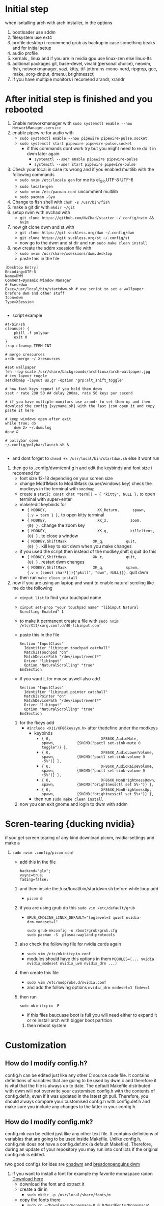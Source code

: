 * Initial step 
when isntalling arch with arch installer, in the options 
  1. bootloader use sddm
  2. filesystem use ext4
  3. profile desktop i recommend grub as backup in case something beaks and for initial setup
  4. audio profile
  5. kernals , linux and if you are in nvidia gpu use linux-zen else linux-lts
  6. aditional packages git, base-devel, vivaldi(personal choice), neovim, fish, networkmanager, yazi, kitty, ttf-jetbrains-mono-nerd, ripgrep, gcc, make, xorg-xinput, dmenu, brightnessctl
  7. if you have multiple monitors i recomend arandr, xrandr 
* After initial step is finished and you rebooted 
  1. Enable networkmanager with ~sudo systemctl enable --now NetworkManager.service~
  2. enable pipewire for audio with 
     - ~sudo systemctl enable --now pipewire pipewire-pulse.socket~
     - ~sudo systemctl start pipewire pipewire-pulse.socket~
       * if this commands dont work try but you might need to re do it in dwm later again
         - ~systemctl --user enable pipewire pipewire-pulse~
         - ~systemctl --user start pipewire pipewire-pulse~
  3. Check your local in case its wrong and if you enabled multilib with the following commands
     - ~sudo nvim /etc/locale.gen~ for me its  el_GR.UTF-8 UTF-8
     - ~sudo locale-gen~
     - ~sudo nvim /etc/pacman.conf~ uncomment multilib
     - ~sudo pacman -Syu~
  4. Change to fish shell with ~chsh -s /usr/bin/fish~
  5. make a git dir with ~mkdir ~/git~
  6. setup nvim with nvchad with 
     - ~git clone https://github.com/NvChad/starter ~/.config/nvim && nvim~
  7. now git clone dwm and st with 
     - ~git clone https://git.suckless.org/dwm ~/.config/dwm~
     - ~git clone https://git.suckless.org/st ~/.config/st~
     - now go to the dwm and st dir and run ~sudo make clean install~
  8. now create the sddm xsession file with 
     - ~sudo nvim /usr/share/xsessions/dwm.desktop~
     - paste this in the file 
  #+begin_src shell
  [Desktop Entry]
  Encoding=UTF-8
  Name=DWM
  Comment=Dynamic Window Manager
  # Exec=dwm
  Exec=/usr/local/bin/startdwm.sh # use script to set a wallpaper brefore dwm and other stuff
  Icon=dwm
  Type=XSession

  #+end_src
  * script example
  #+begin_src shell
  #!/bin/sh
  cleanup() {
      pkill -f polybar
      exit 0
  }
  trap cleanup TERM INT

  # merge xresources
  xrdb -merge ~/.Xresources

  #set wallpaper
  feh --bg-scale /usr/share/backgrounds/archlinux/arch-wallpaper.jpg 
  # key layout toggle
  setxkbmap -layout us,gr -option 'grp:alt_shift_toggle' 

  # how fast keys repeat if you hold them down
  xset r rate 200 50 ## delay 200ms, rate 50 keys per second

  # if you have multiple monitors use arandr to set them up and then download the config {xyzname.sh} with the last icon open it and copy paste it here 

  # keep windows open after exit
  while true; do
      dwm 2> ~/.dwm.log
  done &

  # pollybar open 
  ~/.config/polybar/launch.sh &

  #+end_src
  * and dont forget to ~chmod +x /usr/local/bin/startdwm.sh~ else it wont run
  9. then go to .config/dwm/config.h and edit the keybinds and font size i recomend for 
     - font size 12-18 depending on your screen size
     - change Mod1Mask to Mod4Mask (super/windows key) check the modkeys in the terminal with ~xmodmap~
     - create a ~static const chat *term[] = { "kitty", NULL };~ to open terminal with super+enter
     - make/edit keybinds for
       * ~{ MODKEY,                       XK_Return,      spawn,          {.v = term } },~ to open kitty terminal
       * ~{ MODKEY,                       XK_z,          zoom,          {0} },~ change the zoom key
       * ~{ MODKEY,                       XK_q,          killclient,          {0} },~ to close a window
       * ~{ MODKEY,ShiftMask            XK_q,          quit,          {0} },~ kill key to exit dwm when you make changes
     - if you used the script then instead of the modkey,shift q quit do this 
       * ~{ MODKEY,ShiftMask            XK_r,          quit,          {0} },~ restart dwm changes 
       * ~{ MODKEY,ShiftMask            XK_q,          spawn,          {.v = (const char*[]){"pkill", "dwm", NULL}}},~ quit dwm
     - then run ~make clean install~
  10. now if you are using an laptop and want to enable natural scroling like me do the following
     - ~xinput list~ to find your touchpad name
     - ~xinput set-prop "your touchpad name" "libinput Natural Scrolling Enabled" 1~
     - to make it permanent create a file with ~sudo nvim /etc/X11/xorg.conf.d/40-libinput.conf~
     - paste this in the file 
       #+begin_src shell
       Section "InputClass"
         Identifier "libinput touchpad catchall"
         MatchIsTouchpad "on"
         MatchDevicePath "/dev/input/event*"
         Driver "libinput"
         Option "NaturalScrolling" "true"
       EndSection
       #+end_src
     - if you want it for mouse aswell also add
       #+begin_src shell
       Section "InputClass"
         Identifier "libinput pointer catchall"
         MatchIsPointer "on"
         MatchDevicePath "/dev/input/event*"
         Driver "libinput"
         Option "NaturalScrolling" "true"
       EndSection
       #+end_src
   11. for the fkeys add 
       - ~#include <X11/XF86keysym.h>~ after thedefine under the modkeys 
         * keybinds
           - ~{ 0,                       XF86XK_AudioMute,          spawn,          {SHCMD("pactl set-sink-mute 0 toggle")} },~
           - ~{ 0,                       XF86XK_AudioLowerVolume,   spawn,          {SHCMD("pactl set-sink-volume 0 -5%")} },~
           - ~{ 0,                       XF86XK_AudioRaiseVolume,   spawn,          {SHCMD("pactl set-sink-volume 0 +5%")} },~
           - ~{ 0,                       XF86XK_MonBrightnessDown,  spawn,          {SHCMD("brightnessctl set 5%-")} },~
           - ~{ 0,                       XF86XK_MonBrightnessUp,    spawn,          {SHCMD("brightnessctl set 5%+")} },~
         - then run ~sudo make clean install~
   12. now you can exit gnome and login to dwm with sddm
* Scren-tearing {ducking nvidia}
if you get screen tearing of any kind download picom, nvidia-settings and make a
    1. ~sudo nvim .config/picom.conf~
       - add this in the file 
         #+begin_src shell
         backend="glx";
         vsync=true;
         fading=false;
         #+end_src
     2. and then inside the  /usr/local/bin/startdwm.sh before while loop add 
        - ~picom &~
     3. if you are using grub do this  ~sudo vim /etc/default/grub~
        - ~GRUB_CMDLINE_LINUX_DEFAULT="loglevel=3 quiet nvidia-drm.modeset=1"~
          #+begin_src shell
sudo grub-mkconfig -o /boot/grub/grub.cfg
sudo pacman -S  plasma-wayland-protocols
          #+end_src
     4. also check the following file for nvidia cards again
        - ~sudo vim /etc/mkinitcpio.conf~
        - modules should have this options in them ~MODULES=(... nvidia nvidia_modeset nvidia_uvm nvidia_drm ...)~
     5. then create this file
        - ~sudo vim /etc/modprobe.d/nvidia.conf~
        - and add the following options ~nvidia_drm modeset=1 fbdev=1~
     6. then run
        #+begin_src shell
        sudo mkinitcpio -P
        #+end_src
        - if this files baucuase boot is full you will need either to expand it or re install arch with bigger boot partition
      7. then reboot system
* Customization

** How do I modify config.h?
config.h can be edited just like any other C source code file.
It contains definitions of variables that are going to be used by dwm.c 
and therefore it is vital that the file is always up to date. The default 
Makefile distributed with dwm will not overwrite your customised config.h 
with the contents of config.def.h, even if it was updated in the latest git pull.
Therefore, you should always compare your customised config.h with config.def.h 
and make sure you include any changes to the latter in your config.h.

** How do I modify config.mk?
config.mk can be edited just like any other text file.
It contains definitions of variables that are going to 
be used inside Makefile. Unlike config.h, config.mk does 
not have a config.def.mk (a default Makefile). Therefore,
during an update of your repository you may run into 
conflicts if the original config.mk is edited.

two good configs for ides are [[https://github.com/siduck/chadwm][chadwm]] and [[https://github.com/BreadOnPenguins/dwm][breadonpenguins dwm]]
  1. if you want to install a font for example my favorite monaspace radon [[https://github.com/githubnext/monaspace#monaspace][Download here]]
     - download the font and extract it
     - create a dir in 
       * ~sudo mkdir -p /usr/local/share/fonts/m~
     - copy the fonts there 
       * ~sudo cp ~/Downloads/monaspace-0.0.0/NerdFonts/Monaspace\ Radon/* /usr/local/share/fonts/m/~
     - then run ~fc-cache -fv~
     - change the font in config.h 
       * ~static const char *fonts[] = { "MonaspaceRadonNF:size=14" };~
     - then run ~sudo make clean install~
     - and reboot system
  2. open aplication in specific workspace
     - go to config.h and add in rules section for example for firefox
       * ~{ "Vivaldi-stable",  NULL,       NULL,       1 << 0,       0,           -1 },~
     - then run ~sudo make clean install~
     - now firefox will open in workspace 1
     - or for kitty terminal
       * ~{ "kitty",  NULL,       NULL,       1 << 1,       0,           -1 },~
     - then run ~sudo make clean install~
   3. make custom open commands example rofi 
        - go to config.h and add in commands section
          * ~static const char *rofi[] = { "rofi", "-show", "drun", "-theme", "~~/.config/rofi/config.rasi" NULL };~
        - then in keybinds section add
          * ~{ MODKEY,                       XK_d,          spawn,          {.v = rofi } },~
        - then run ~sudo make clean install~
          
if we don't want any window class to be treated in a special way, we need to 
initialize rules with at least one element:
#+begin_src shell
static Rule rules[] = {
	/* class      instance    title       tags mask     isfloating   monitor */
	{ NULL,       NULL,       NULL,       0,            False,       -1 },
};
#+end_src

** Patches 
Patches are custom codes from dwm users to make dwm better {less patches == less change it breaks and its more stable} but if you want to add some cool features you can use them
how to use them 
*Note that many patches make changes config.def.h instead of config.h. Either move those changes also to config.h, or add rm config.h to the clean target in the Makefile.*
  1. go to [[https://dwm.suckless.org/patches/][patches site]] and find the patch you want
  2. download the patch file
  3. go to your dwm dir in .config/dwm
  4. crate a patches dir with ~mkdir patches~
  5. move your patches or install them there
  6. run ~patch -p1 < /path/to/patch/file~
     - bettter way to be able to check for errors undo patches etc is to use 
       * ~git apply --check --verbose /path/to/patch/file~
         - --check will see what will happen if we apply the patch so if we have an error we can see it
         - if you get an error change --check to --reject and it will create a .rej file with the changes that didnt apply so you can manually add them to the config.h
  7. if it gives you an error read it carefully and see what is wrong usually its a missing ; or , or something small
  8. then run ~sudo make clean install~
  9. then restart dwm with super+shift+r
    
- *When patching i recommend to have 2 backups 1 of the original dwm so you can see where the the diff correct locations are meant to go and a 2 one that you will make after each patch so if something breaks you can go back to the last working version*
  
- *You should first make patches that change major behaivor of the wm and then visual ones since visual once have less change of breaking and are less important*
    
*** my patches listed by priority
***** Alternative/extra to the ones billow
- https://dwm.suckless.org/patches/xresources/ #merge .xresources on start alternative to xrdb patch with extra that you can cange more stuff then just colors
- https://dwm.suckless.org/patches/windowfollow/ #alternative window following behavior to viewontag patch
- https://dwm.suckless.org/patches/mpdcontrol/ #mpd server controls for keybinds
- https://dwm.suckless.org/patches/decoration_hints/ #make dwm respect if some apps dont want borders cause it can cause issues like vlv, chromium, etc
- https://dwm.suckless.org/patches/canfocusfloating/ #skip floating windows when you cycle focus when enabled
- https://dwm.suckless.org/patches/tag-previews/ #preview workspaces by hovering dwm bar with mouse or dwmblocks bar {i dont think this will work with polybar or non dwmbars}
- https://dwm.suckless.org/patches/notitle/ #no titlebar
- https://dwm.suckless.org/patches/moveontagmon/ #move floating window if monitor is changed
- https://dwm.suckless.org/patches/floatrules/ #more advanced floating rules {can be nice if you dont use the center floating patch}
- https://dwm.suckless.org/patches/defaulttag/ #change the default tag dwm opens when it starts
- https://dwm.suckless.org/patches/colorschemes/ #alternative to xrdb and xresources patch to change colorschemes with a keybind from preset ones

***** Both laptop and desktop
- https://dwm.suckless.org/patches/gaplessgrid/ ✔️ OR https://dwm.suckless.org/patches/gridmode/ ❌ OR https://dwm.suckless.org/patches/nrowgrid/ ❌ #Grid layout for windows
- https://dwm.suckless.org/patches/attachaside/ ✔️ #when using tiled layout keep master window as master
- https://dwm.suckless.org/patches/ewmhtags/ ✔️ AND https://dwm.suckless.org/patches/anybar/ ✔️ #make polybar work
- https://dwm.suckless.org/patches/scratchpad/ ✔️ ️#open a terminal with super+shift+enter that floats and is always on top
- https://dwm.suckless.org/patches/focusadjacenttag/ ✔️ OR https://dwm.suckless.org/patches/stacker/ ✔️ OR https://dwm.suckless.org/patches/movestack/ ❌ #focus window left/right or swap them
- https://dwm.suckless.org/patches/viewontag/ #follow the window to the send tag 
- https://dwm.suckless.org/patches/preventfocusshift/ #exit fullscreen when you open a new window
- https://dwm.suckless.org/patches/tiledmove/ #move windows with mouse but keep them tiled
- https://dwm.suckless.org/patches/sticky/ #make a window sticky so it shows in all workspaces
- https://dwm.suckless.org/patches/ispermanent/ #fix for killclient to not accidentaly close sticky windows
- https://dwm.suckless.org/patches/smartborders/ #no borders when only one window is open
- https://dwm.suckless.org/patches/fadeinactive/ OR https://dwm.suckless.org/patches/clientopacity/ #fade inactive windows
- https://dwm.suckless.org/patches/alttab2/ #alt tab like in windows
- https://dwm.suckless.org/patches/center/ OR https://dwm.suckless.org/patches/togglefloatingcenter/ #open floating windows in the center of the screen first uses a rule secont always does it for all floating windows

****** nice but not required 
- https://dwm.suckless.org/patches/xrdb/ #merge .Xresources on start so you can change colors without recompiling like if you use [[https://github.com/eylles/pywal16][pywal]]
- https://dwm.suckless.org/patches/preserveonrestart/ OR https://dwm.suckless.org/patches/restoreafterrestart/ #remember open windows and their tags on restart
- https://dwm.suckless.org/patches/restartsig/ #restart dwm without quitting it {here since my script can do it already but meabe some patch might need it to work}
- https://dwm.suckless.org/patches/cool_autostart/ OR https://dwm.suckless.org/patches/autostart/ #run a script on dwm start for example to set a wallpaper with feh, start pipewire, set xkbmap etc {its in nice but not required cause i think the startdwm.sh script can do what this does already *second one might be worth it tho since it gives you some nice options*}
- https://dwm.suckless.org/patches/vanitygaps/ OR https://dwm.suckless.org/patches/uselessgap/ OR https://dwm.suckless.org/patches/functionalgaps/ OR  #gaps between windows

***** Desktop only
- https://dwm.suckless.org/patches/focusmonmouse/ #moves mouse to selected monitor {basicly a fix for multimonitor setups}
- https://dwm.suckless.org/patches/fixmultimon/ # if mouse goes to another monitor dont change focus to that monitor {basicly a fix for multimonitor setups}
- https://dwm.suckless.org/patches/torus/ #no matter what edge the mouse lives it goes to the other screen edge {i am not sure if it will work for more then 2 monitors}
- https://dwm.suckless.org/patches/autostarttags/ #open specific apps in specific workspaces on start { its here cause if you have 1 monitor it can be annoying to have apps open in workspaces you cant see}
- https://dwm.suckless.org/patches/single_tagset/ #only one tagset for all monitors instead of multiple ones

***** Laptop only
- https://dwm.suckless.org/patches/gestures/ #use touchpad gestures to change workspace, open terminal etc
if this dosent work try this 

DWM itself doesn't handle touchpad gestures directly since it's a window manager, not an input handler. However, you can achieve 3-finger swipe gestures to switch workspaces/tags using **libinput-gestures** with DWM. Here's how:

## **Install libinput-gestures:**

```bash
# Install dependencies
sudo pacman -S libinput wmctrl xdotool

# Install libinput-gestures from AUR
yay -S libinput-gestures
# or
git clone https://aur.archlinux.org/libinput-gestures.git
cd libinput-gestures
makepkg -si
```

## **Add yourself to input group:**

```bash
sudo usermod -a -G input $USER
# Log out and back in for group changes to take effect
```

## **Create gesture configuration:**

```bash
# Create config file
mkdir -p ~/.config
nano ~/.config/libinput-gestures.conf
```

Add this configuration:
```bash
# 3-finger swipe gestures for DWM tag switching
# Swipe right (3 fingers) = go to next tag (right workspace)
gesture swipe right 3 xdotool key super+Right

# Swipe left (3 fingers) = go to previous tag (left workspace)  
gesture swipe left 3 xdotool key super+Left

# Alternative: Use DWM's default tag switching keys
# gesture swipe right 3 xdotool key super+period
# gesture swipe left 3 xdotool key super+comma

# Optional: 4-finger gestures
# gesture swipe up 4 xdotool key super+Return
# gesture swipe down 4 xdotool key super+shift+c
```

## **Configure DWM for workspace cycling:**

You'll need to add key bindings to your `config.h` if you don't have them:

```c
// In your dwm config.h, add these key bindings:
static const Key keys[] = {
    // ... your existing keys ...
    
    // Cycle through tags with Super+Left/Right
    { MODKEY,              XK_Right,  view,           {.ui = ~0} },
    { MODKEY,              XK_Left,   view,           {.ui = ~0} },
    
    // Or use focusmon for multi-monitor setups
    { MODKEY,              XK_Right,  focusmon,       {.i = +1} },
    { MODKEY,              XK_Left,   focusmon,       {.i = -1} },
};
```

## **Alternative: Better tag cycling patch**

For proper tag cycling, apply this function to your DWM:

```c
// Add this function to dwm.c
void
shiftview(const Arg *arg) {
    Arg shifted;
    if(arg->i > 0) // left circular shift
        shifted.ui = (selmon->tagset[selmon->seltags] << arg->i)
           | (selmon->tagset[selmon->seltags] >> (LENGTH(tags) - arg->i));
    else // right circular shift
        shifted.ui = selmon->tagset[selmon->seltags] >> (- arg->i)
           | selmon->tagset[selmon->seltags] << (LENGTH(tags) + arg->i);
    view(&shifted);
}

// Add to your key bindings:
{ MODKEY,              XK_Right,  shiftview,      {.i = +1} },
{ MODKEY,              XK_Left,   shiftview,      {.i = -1} },
```

## **Start libinput-gestures:**

```bash
# Start the service
libinput-gestures-setup start

# Enable it to start automatically
libinput-gestures-setup autostart

# Check status
libinput-gestures-setup status
```

## **Test your setup:**

```bash
# Test if gestures are detected
libinput-gestures -d

# This will show debug output when you make gestures
```

## **Troubleshooting:**

If gestures don't work:

```bash
# Check if you're in the input group
groups $USER

# Test libinput directly
sudo libinput debug-events

# Make sure your touchpad supports gestures
libinput list-devices
```

## **Alternative tools:**

- **Fusuma** (Ruby-based, more features)
- **Touchegg** (More GUI-oriented)

The libinput-gestures approach is the most lightweight and works well with DWM. The key is mapping the gestures to keyboard shortcuts that DWM understands.

After setting this up, 3-finger swipe left will go to the previous tag, and 3-finger swipe right will go to the next tag, exactly as you requested.

